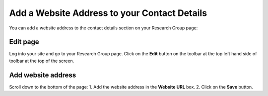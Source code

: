 
Add a Website Address to your Contact Details
======================================================================================================

You can add a website address to the contact details section on your Research Group page:	


.. image:: images/Add_a_Website_Address_to_your_Contact_Details/media_1401784652746.png
   :align: center
   


Edit page
-------------------------------------------------------------------------------------------

.. image:: images/Add_a_Website_Address_to_your_Contact_Details/media_1401784715632.png
   :align: center
   

Log into your site and go to your Research Group page. Click on the **Edit** button on the toolbar at the top left hand side of toolbar at the top of the screen.


Add website address
-------------------------------------------------------------------------------------------

.. image:: images/Add_a_Website_Address_to_your_Contact_Details/media_1401785095116.png
   :align: center
   

Scroll down to the bottom of the page:
1. Add the website address in the **Website URL** box.
2. Click on the **Save** button.


